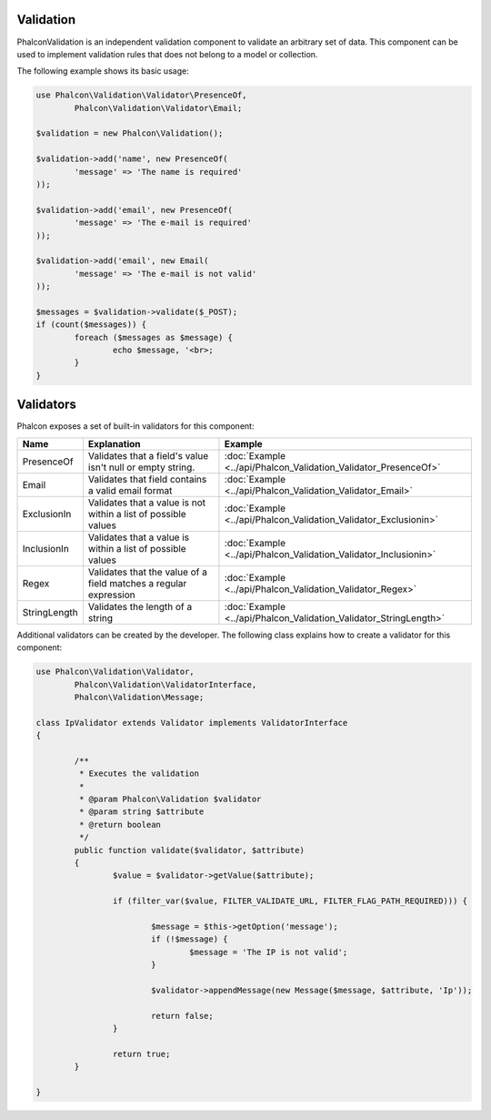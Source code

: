 Validation
----------
Phalcon\Validation is an independent validation component to validate an arbitrary set of data.
This component can be used to implement validation rules that does not belong to a model or collection.

The following example shows its basic usage:

.. code-block:: php

	use Phalcon\Validation\Validator\PresenceOf,
		Phalcon\Validation\Validator\Email;

	$validation = new Phalcon\Validation();

	$validation->add('name', new PresenceOf(
		'message' => 'The name is required'
	));

	$validation->add('email', new PresenceOf(
		'message' => 'The e-mail is required'
	));

	$validation->add('email', new Email(
		'message' => 'The e-mail is not valid'
	));

	$messages = $validation->validate($_POST);
	if (count($messages)) {
		foreach ($messages as $message) {
			echo $message, '<br>;
		}
	}

Validators
----------
Phalcon exposes a set of built-in validators for this component:

+--------------+------------------------------------------------------------------------------------------------------------------------------------------------------------------+-------------------------------------------------------------------+
| Name         | Explanation                                                                                                                                                      | Example                                                           |
+==============+==================================================================================================================================================================+===================================================================+
| PresenceOf   | Validates that a field's value isn't null or empty string.                                                                                                       | :doc:`Example <../api/Phalcon_Validation_Validator_PresenceOf>`   |
+--------------+------------------------------------------------------------------------------------------------------------------------------------------------------------------+-------------------------------------------------------------------+
| Email        | Validates that field contains a valid email format                                                                                                               | :doc:`Example <../api/Phalcon_Validation_Validator_Email>`        |
+--------------+------------------------------------------------------------------------------------------------------------------------------------------------------------------+-------------------------------------------------------------------+
| ExclusionIn  | Validates that a value is not within a list of possible values                                                                                                   | :doc:`Example <../api/Phalcon_Validation_Validator_Exclusionin>`  |
+--------------+------------------------------------------------------------------------------------------------------------------------------------------------------------------+-------------------------------------------------------------------+
| InclusionIn  | Validates that a value is within a list of possible values                                                                                                       | :doc:`Example <../api/Phalcon_Validation_Validator_Inclusionin>`  |
+--------------+------------------------------------------------------------------------------------------------------------------------------------------------------------------+-------------------------------------------------------------------+
| Regex        | Validates that the value of a field matches a regular expression                                                                                                 | :doc:`Example <../api/Phalcon_Validation_Validator_Regex>`        |
+--------------+------------------------------------------------------------------------------------------------------------------------------------------------------------------+-------------------------------------------------------------------+
| StringLength | Validates the length of a string                                                                                                                                 | :doc:`Example <../api/Phalcon_Validation_Validator_StringLength>` |
+--------------+------------------------------------------------------------------------------------------------------------------------------------------------------------------+-------------------------------------------------------------------+

Additional validators can be created by the developer. The following class explains how to create a validator for this component:

.. code-block:: php

	use Phalcon\Validation\Validator,
		Phalcon\Validation\ValidatorInterface,
		Phalcon\Validation\Message;

	class IpValidator extends Validator implements ValidatorInterface
	{

		/**
		 * Executes the validation
		 *
		 * @param Phalcon\Validation $validator
		 * @param string $attribute
		 * @return boolean
		 */
		public function validate($validator, $attribute)
		{
			$value = $validator->getValue($attribute);

			if (filter_var($value, FILTER_VALIDATE_URL, FILTER_FLAG_PATH_REQUIRED))) {

				$message = $this->getOption('message');
				if (!$message) {
					$message = 'The IP is not valid';
				}

				$validator->appendMessage(new Message($message, $attribute, 'Ip'));

				return false;
			}

			return true;
		}

	}

